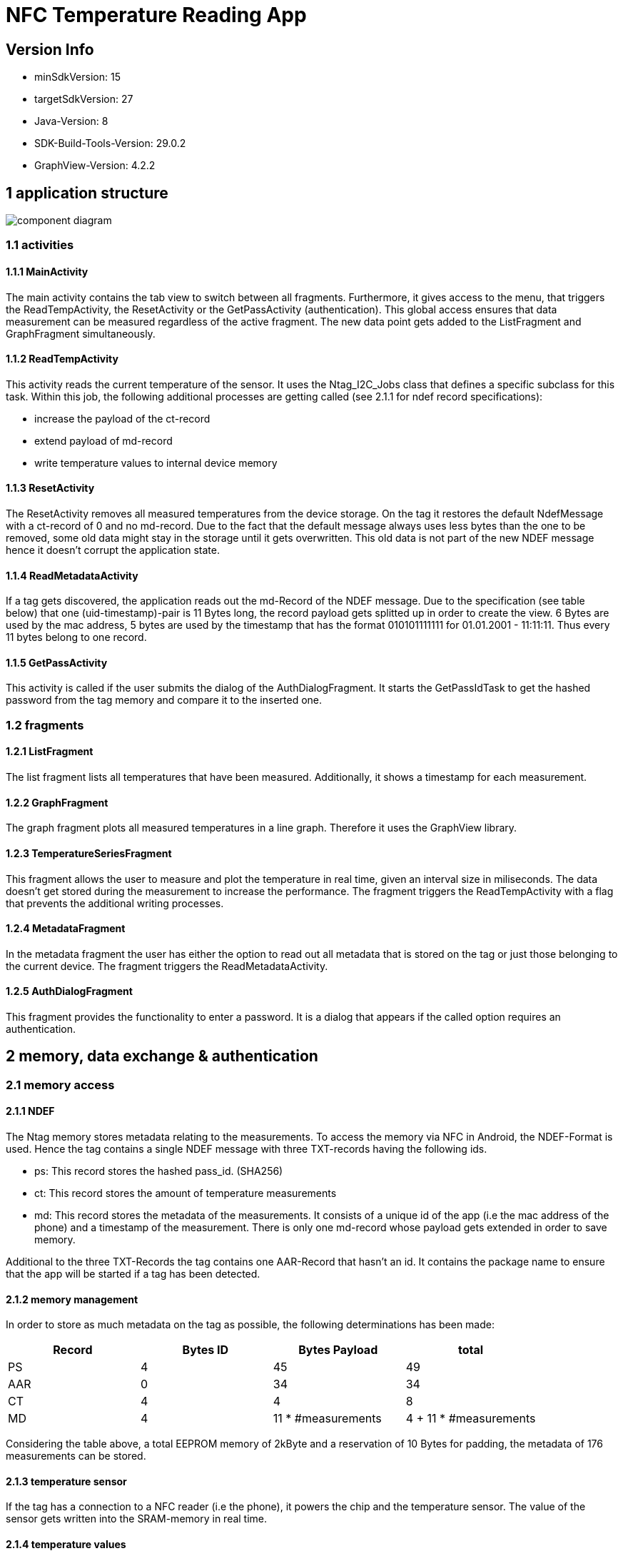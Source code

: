 = NFC Temperature Reading App

== Version Info
* minSdkVersion: 15
* targetSdkVersion: 27
* Java-Version: 8
* SDK-Build-Tools-Version: 29.0.2
* GraphView-Version: 4.2.2

== 1 application structure
image::res/component_diagram.png[component diagram]
=== 1.1 activities
==== 1.1.1 MainActivity
The main activity contains the tab view to switch between all fragments. Furthermore, it gives access to the menu, that triggers the ReadTempActivity, the ResetActivity or the GetPassActivity (authentication). This global access ensures that data measurement can be measured regardless of the active fragment. The new data point gets added to the ListFragment and GraphFragment simultaneously. 

==== 1.1.2 ReadTempActivity
This activity reads the current temperature of the sensor. It uses the Ntag_I2C_Jobs class that defines a specific subclass for this task. Within this job, the following additional processes are getting called (see 2.1.1 for ndef record specifications):

* increase the payload of the ct-record
* extend payload of md-record
* write temperature values to internal device memory

==== 1.1.3 ResetActivity
The ResetActivity removes all measured temperatures from the device storage. On the tag it restores the default NdefMessage with a ct-record of 0 and no md-record. Due to the fact that the default message always uses less bytes than the one to be removed, some old data might stay in the storage until it gets overwritten. This old data is not part of the new NDEF message hence it doesn't corrupt the application state.

==== 1.1.4 ReadMetadataActivity
If a tag gets discovered, the application reads out the md-Record of the NDEF message. Due to the specification (see table below) that one (uid-timestamp)-pair is 11 Bytes long, the record payload gets splitted up in order to create the view. 6 Bytes are used by the mac address, 5 bytes are used by the timestamp that has the format 010101111111 for 01.01.2001 - 11:11:11. Thus every 11 bytes belong to one record. 

==== 1.1.5 GetPassActivity
This activity is called if the user submits the dialog of the AuthDialogFragment. It starts the GetPassIdTask to get the hashed password from the tag memory and compare it to the inserted one.

=== 1.2 fragments
==== 1.2.1 ListFragment 
The list fragment lists all temperatures that have been measured. Additionally, it shows a timestamp for each measurement.

==== 1.2.2 GraphFragment
The graph fragment plots all measured temperatures in a line graph. Therefore it uses the GraphView library.

==== 1.2.3 TemperatureSeriesFragment
This fragment allows the user to measure and plot the temperature in real time, given an interval size in miliseconds. The data doesn't get stored during the measurement to increase the performance. The fragment triggers the ReadTempActivity with a flag that prevents the additional writing processes.

==== 1.2.4 MetadataFragment
In the metadata fragment the user has either the option to read out all metadata that is stored on the tag or just those belonging to the current device. The fragment triggers the ReadMetadataActivity.

==== 1.2.5 AuthDialogFragment
This fragment provides the functionality to enter a password. It is a dialog that appears if the called option requires an authentication. 

== 2 memory, data exchange & authentication
=== 2.1 memory access
==== 2.1.1 NDEF
The Ntag memory stores metadata relating to the measurements. To access the memory via NFC in Android, the NDEF-Format is used. Hence the tag contains a single NDEF message with three TXT-records having the following ids.

* ps: This record stores the hashed pass_id. (SHA256)
* ct: This record stores the amount of temperature measurements
* md: This record stores the metadata of the measurements. It consists of a unique id of the app (i.e the mac address of the phone) and a timestamp of the measurement. There is only one md-record whose payload gets extended in order to save memory.

Additional to the three TXT-Records the tag contains one AAR-Record that hasn't an id. It contains the package name to ensure that the app will be started if a tag has been detected.

==== 2.1.2 memory management
In order to store as much metadata on the tag as possible, the following determinations has been made:

|===
|Record |Bytes ID | Bytes Payload | total

|PS
|4
|45
|49

|AAR
|0
|34
|34

|CT
|4
|4
|8

|MD
|4
|11 * #measurements
|4 + 11 * #measurements

|===

Considering the table above, a total EEPROM memory of 2kByte and a reservation of 10 Bytes for padding, the metadata of 176 measurements can be stored. 

==== 2.1.3 temperature sensor
If the tag has a connection to a NFC reader (i.e the phone), it powers the chip and the temperature sensor. The value of the sensor gets written into the SRAM-memory in real time. 

==== 2.1.4 temperature values
Once a temperature has been read out of the SRAM, it gets written to the internal storage of the phone. (path: /data/data/com.ferit.temp_reader/files/temperatures/temperatures.json). The ListFragment, the GraphFragment read out the data when they create their view. Additionally, the MD-record will be extended for this measurement and updated on the tag. The TemperatureSeriesFragment only reads out the existing data if the user has chosen this particular option.

=== 2.2 authentication
If the user chooses the authenticate option in the app menu or tries to read out the temperature or metadata for the first time, he will be asked to type in the chip password. +
*password: pass157* +
The password gets hashed with the SHA256 algorithm. The related salt value needs to stay the same and is stored in the SHA256Encryptor class. Both hashes, the one of the typed password and the one in the EEPROM memory (payload of the PS-record) of the tag will get compared. If they are the same, the user is authenticated and can perform every action during the app session.
Authentication is required for the following operations:

* Read out a new temperature
* Start a new temperature series
* Read out all metadata from the tag


== 3 Issues
* *increasing measurement time* +
If a new temperature has been measured, the payload of the MD-record gets extended. To update a new record, the whole NDEF message has to be read out, modified and written back as the NDEF-Android library doesn't provide a function to append data to an existing message or record. With the increasing number of measurements, the payload of the MD-record increases as well as the size of the message. It takes more time to write the message to the chip which results in a longer measurement time.
